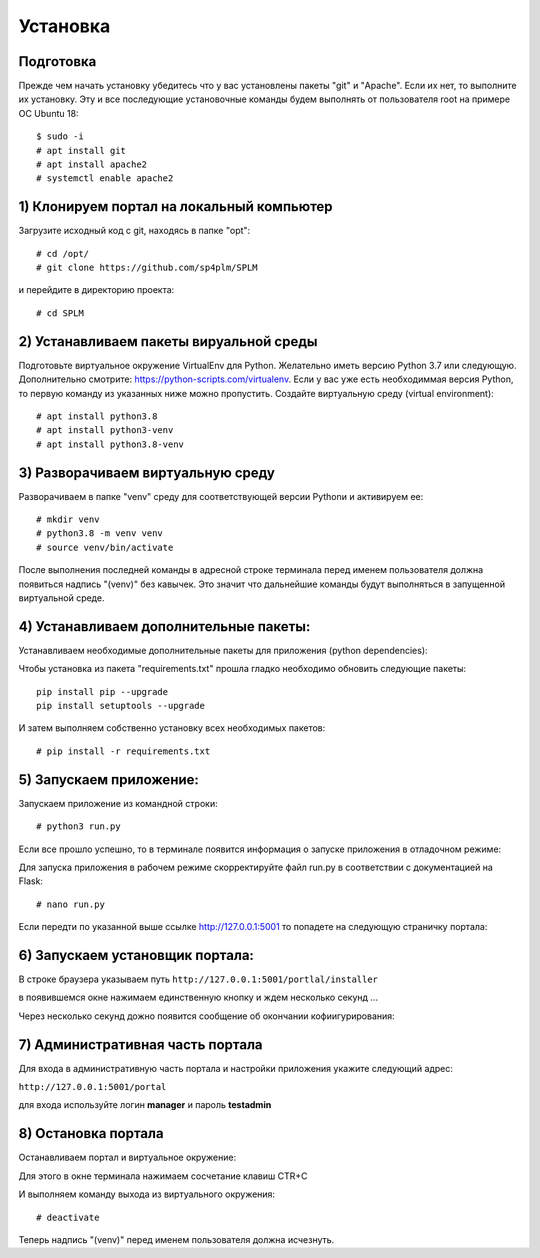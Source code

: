 .. highlight:: shell

============
Установка
============

Подготовка
------------

Прежде чем начать установку убедитесь что у вас установлены пакеты "git" и "Apache". Если их нет, то выполните их установку.
Эту и все последующие установочные команды будем выполнять от пользователя root на примере ОС Ubuntu 18::

    $ sudo -i
    # apt install git
    # apt install apache2
    # systemctl enable apache2

1) Клонируем портал на локальный компьютер
------------------------------------------------
Загрузите исходный код с git, находясь в папке "opt"::
    
    # cd /opt/
    # git clone https://github.com/sp4plm/SPLM

и перейдите в директорию проекта::

    # cd SPLM

2) Устанавливаем пакеты вируальной среды
------------------------------------------------
Подготовьте виртуальное окружение VirtualEnv для Python. Желательно иметь версию Python 3.7 или следующую. Дополнительно смотрите: https://python-scripts.com/virtualenv. Если у вас уже есть необходиммая версия Python, то первую команду из указанных ниже можно пропустить. Создайте виртуальную среду (virtual environment)::

    # apt install python3.8
    # apt install python3-venv
    # apt install python3.8-venv


3) Разворачиваем виртуальную среду
-------------------------------------
Разворачиваем в папке "venv" среду для соответствующей версии Pythonи и активируем ее::

    # mkdir venv
    # python3.8 -m venv venv
    # source venv/bin/activate

После выполнения последней команды в адресной строке терминала перед именем пользователя должна появиться надпись "(venv)" без кавычек. Это значит что дальнейшие команды будут выполняться в запущенной виртуальной среде.

4) Устанавливаем дополнительные пакеты:
------------------------------------------

Устанавливаем необходимые дополнительные пакеты для приложения (python dependencies):

Чтобы установка из пакета "requirements.txt" прошла гладко необходимо обновить следующие пакеты::

    pip install pip --upgrade
    pip install setuptools --upgrade

И затем выполняем собственно установку всех необходимых пакетов::

    # pip install -r requirements.txt

5) Запускаем приложение:
-------------------------
Запускаем приложение из командной строки::

    # python3 run.py
    
Если все прошло успешно, то в терминале появится информация о запуске приложения в отладочном режиме:

.. image:: images/screenshot_1.png
  :width: 90 %
  :align: center

Для запуска приложения в рабочем режиме скорректируйте файл run.py в соответствии с документацией на Flask::

    # nano run.py


Если передти по указанной выше ссылке http://127.0.0.1:5001 то попадете на следующую страничку портала:

.. image:: images/screenshot_2.png
  :width: 90 %
  :align: center

6) Запускаем установщик портала:
------------------------------------

В строке браузера указываем путь ``http://127.0.0.1:5001/portlal/installer``

в появившемся окне нажимаем единственную кнопку и ждем несколько секунд ...

.. image:: images/screenshot_3.png
  :width: 90 %
  :align: center

Через несколько секунд дожно появится сообщение об окончании кофиигурирования:

.. image:: images/screenshot_4.png
  :width: 90 %
  :align: center

7) Административная часть портала
------------------------------------
Для входа в административную часть портала и настройки приложения укажите следующий адрес:

``http://127.0.0.1:5001/portal``

для входа используйте логин **manager** и пароль **testadmin**

.. image:: images/screenshot_5.png
  :width: 90 %
  :align: center

8) Остановка портала
------------------------

Останавливаем портал и виртуальное окружение:

Для этого в окне терминала нажимаем сосчетание клавиш CTR+C

И выполняем команду выхода из виртуального окружения::

    # deactivate
    
Теперь надпись "(venv)" перед именем пользователя должна исчезнуть.
